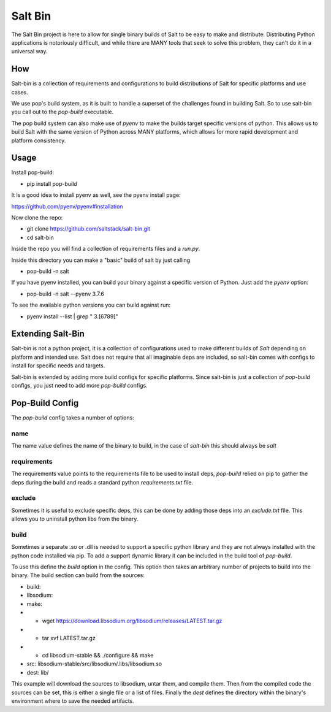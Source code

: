 ========
Salt Bin
========

The Salt Bin project is here to allow for single binary builds of Salt
to be easy to make and distribute. Distributing Python applications is
notoriously difficult, and while there are MANY tools that seek to solve
this problem, they can't do it in a universal way.

How
====

Salt-bin is a collection of requirements and configurations to build
distributions of Salt for specific platforms and use cases.

We use pop's build system, as it is built to handle a superset of the
challenges found in building Salt. So to use salt-bin you call out to
the `pop-build` executable.

The pop build system can also make use of `pyenv` to make the builds
target specific versions of python. This allows us to build Salt with
the same version of Python across MANY platforms, which allows for
more rapid development and platform consistency.

Usage
=====

Install pop-build:

* pip install pop-build

It is a good idea to install pyenv as well, see the pyenv install page:

https://github.com/pyenv/pyenv#installation

Now clone the repo:

* git clone https://github.com/saltstack/salt-bin.git
* cd salt-bin

Inside the repo you will find a collection of requirements files and a `run.py`.

Inside this directory you can make a "basic" build of salt by just calling

* pop-build -n salt

If you have pyenv installed, you can build your binary against a specific version
of Python. Just add the `pyenv` option:

* pop-build -n salt --pyenv 3.7.6

To see the available python versions you can build against run:

* pyenv install --list | grep " 3\.[6789]"

Extending Salt-Bin
==================

Salt-bin is not a python project, it is a collection of configurations used to
make different builds of `Salt` depending on platform and intended use. Salt
does not require that all imaginable deps are included, so salt-bin comes with
configs to install for specific needs and targets.

Salt-bin is extended by adding more build configs for specific platforms. Since
salt-bin is just a collection of `pop-build` configs, you just need to add more
`pop-build` configs.

Pop-Build Config
================

The `pop-build` config takes a number of options:

name
----

The name value defines the name of the binary to build, in the case of `salt-bin`
this should always be `salt`

requirements
------------

The requirements value points to the requirements file to be used to install deps,
`pop-build` relied on pip to gather the deps during the build and reads a standard
python `requirements.txt` file.

exclude
-------

Sometimes it is useful to exclude specific deps, this can be done by adding those
deps into an `exclude.txt` file. This allows you to uninstall python libs from the
binary.

build
-----

Sometimes a separate .so or .dll is needed to support a specific python library and
they are not always installed with the python code installed via pip. To add a
support dynamic library it can be included in the build tool of `pop-build`.

To use this define the `build` option in the config. This option then takes
an arbitrary number of projects to build into the binary. The build section
can build from the sources:

* build:
*   libsodium:
*     make:
*         - wget https://download.libsodium.org/libsodium/releases/LATEST.tar.gz
*         - tar xvf LATEST.tar.gz
*         - cd libsodium-stable && ./configure && make
*     src: libsodium-stable/src/libsodium/.libs/libsodium.so
*     dest: lib/

This example will download the sources to libsodium, untar them, and compile them.
Then from the compiled code the sources can be set, this is either a single file
or a list of files. Finally the `dest` defines the directory within the binary's
environment where to save the needed artifacts.
